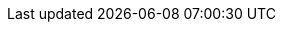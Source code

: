 :chapterTitle_ga: AINMFHOCAIL CHINNTE AGUS ÉIGINNTE, GIORRÚCHÁIN AGUS FOIRM AN AINMNIGH IN IONAD AN GHINIDIGH
:chapterTitle_en: DEFINITE AND INDEFINITE NOUNS, ABBREVIATIONS AND THE FORM OF THE NOMINATIVE IN THE PLACE OF THE GENITIVE

:3-1-title_ga: Ainmfhocail Chinnte agus Éiginnte
:3-1-title_en: Definite and Indefinite Nouns

:3-1-1-p_ga: Bíonn ainmfhocal cinnte nó éiginnte. Is ainmfhocal cinnte ainmfhocal a thagraíonn do dhuine nó do rud cinnte. Is ar cheann de na slite a léirítear in 3.1.2 thíos a dhéantar tagairt do dhuine nó do rud cinnte. Is ainmfhocal éiginnte ainmfhocal in aon chás eile.
:3-1-1-p_en: [TODO] Bíonn ainmfhocal cinnte nó éiginnte. Is ainmfhocal cinnte ainmfhocal a thagraíonn do dhuine nó do rud cinnte. Is ar cheann de na slite a léirítear in 3.1.2 thíos a dhéantar tagairt do dhuine nó do rud cinnte. Is ainmfhocal éiginnte ainmfhocal in aon chás eile.

:3-1-2-p_ga: Is ainmfhocal cinnte --
:3-1-2-p_en: [TODO] Is ainmfhocal cinnte --

:3-1-2-a_ga: ainm dílis (ainm duine nó áite áirithe), e.g., _Fionnán, Gráinne, Leamhcán_:
:3-1-2-a_en: [TODO] ainm dílis (ainm duine nó áite áirithe), e.g., _Fionnán, Gráinne, Leamhcán_:

:3-1-2-b_ga: ainmfhocal a bhfuil an t-alt roimhe, e.g., _an tAcht, an obair, an fhadhb_:
:3-1-2-b_en: [TODO] ainmfhocal a bhfuil an t-alt roimhe, e.g., _an tAcht, an obair, an fhadhb_:

:3-1-2-c_ga: ainmfhocal a bhfuil aidiacht shealbhach roimhe, e.g., _mo mhac, a hathair, a ngluaisteán_:
:3-1-2-c_en: [TODO] ainmfhocal a bhfuil aidiacht shealbhach roimhe, e.g., _mo mhac, a hathair, a ngluaisteán_:

:3-1-2-d_ga: ainmfhocal a bhfuil `gach, gach aon` nó `gach uile` roimhe:
:3-1-2-d_en: [TODO] ainmfhocal a bhfuil `gach, gach aon` nó `gach uile` roimhe:

:3-1-2-e_ga: ainmfhocal a bhfuil uimhir nó litir ar a lorg, e.g., _Cuid III, riail a sé, Bus 16, mír (b)_:
:3-1-2-e_en: [TODO] ainmfhocal a bhfuil uimhir nó litir ar a lorg, e.g., _Cuid III, riail a sé, Bus 16, mír (b)_:

:3-1-2-f_ga: ainmfhocal a bhfuil ainmfhocal cinnte ar a lorg, e.g., _oifig Áine, óráid an Aire, teach mo mhic, tús gach bliana, sonraí mhír (b)_:
:3-1-2-f_en: [TODO] ainmfhocal a bhfuil ainmfhocal cinnte ar a lorg, e.g., _oifig Áine, óráid an Aire, teach mo mhic, tús gach bliana, sonraí mhír (b)_:

:3-1-2-g_ga: ainmfhocal sa tuiseal gairmeach, e.g., _a bhean, a dhuine uasail_:
:3-1-2-g_en: [TODO] ainmfhocal sa tuiseal gairmeach, e.g., _a bhean, a dhuine uasail_:

:3-1-3-p1_ga: Is minic an t-alt ina chuid d'ainm dílis (go háirithe i gcás logainmneacha) agus ní mór an t-alt a úsáid sna cásanna sin, e.g., _an Ísiltír, an tSionainn, an Longfort, an Streoillín, an Earagail, An tOileánach_ (nuair is é an leabhar atá i gceist), _na Cruacha Dubha_.
:3-1-3-p1_en: [TODO] Is minic an t-alt ina chuid d'ainm dílis (go háirithe i gcás logainmneacha) agus ní mór an t-alt a úsáid sna cásanna sin, e.g., _an Ísiltír, an tSionainn, an Longfort, an Streoillín, an Earagail, An tOileánach_ (nuair is é an leabhar atá i gceist), _na Cruacha Dubha_.

:3-1-3-p2_ga: Tabhair faoi deara, i gcásanna inar gnách an t-alt a úsáid le hainm dílis, nach gcuirtear an t-alt isteach má tá an t-ainm dílis sin ag feidhmiú i gcáil aidiachta, e.g., _an Nollaig_ ach _cárta Nollag_; _an Ardteist_ ach _scrúdú Ardteiste_; _an Cháisc_ ach _ubh Chásca_.
:3-1-3-p2_en: [TODO] Tabhair faoi deara, i gcásanna inar gnách an t-alt a úsáid le hainm dílis, nach gcuirtear an t-alt isteach má tá an t-ainm dílis sin ag feidhmiú i gcáil aidiachta, e.g., _an Nollaig_ ach _cárta Nollag_; _an Ardteist_ ach _scrúdú Ardteiste_; _an Cháisc_ ach _ubh Chásca_.

:3-1-4-p1_ga: Úsáidtear an t-alt roimh ghinideach _Éire, Albain, Gaillimh_, e.g., _oileán na hÉireann, foireann na hAlban, cathair na Gaillimhe_ (féach 1.1.5(i)A).
:3-1-4-p1_en: [TODO] Úsáidtear an t-alt roimh ghinideach _Éire, Albain, Gaillimh_, e.g., _oileán na hÉireann, foireann na hAlban, cathair na Gaillimhe_ (féach 1.1.5(i)A).

:3-1-4-p2_ga: Fágtar an t-alt ar lár roimh _Éireann_ i roinnt leaganacha oifigiúla, áfach, e.g., _Dáil Éireann, Seanad Éireann, Iarnród Éireann, Bus Éireann_, agus i roinnt seanleaganacha agus leaganacha fileata, e.g., _plúr ban Éireann, bánchnoic Éireann_.
:3-1-4-p2_en: [TODO] Fágtar an t-alt ar lár roimh _Éireann_ i roinnt leaganacha oifigiúla, áfach, e.g., _Dáil Éireann, Seanad Éireann, Iarnród Éireann, Bus Éireann_, agus i roinnt seanleaganacha agus leaganacha fileata, e.g., _plúr ban Éireann, bánchnoic Éireann_.

:3-1-5-p_ga: Is féidir an t-alt a úsáid le hainmneacha trádála nuair atá feidhm aidiachtach acu, e.g.,_an buidéal Coca Cola_; _sa mhála Supervalu_; _laistigh den doiciméad Word_; _ar an ríomhaire Apple_.
:3-1-5-p_en: [TODO] Is féidir an t-alt a úsáid le hainmneacha trádála nuair atá feidhm aidiachtach acu, e.g.,_an buidéal Coca Cola_; _sa mhála Supervalu_; _laistigh den doiciméad Word_; _ar an ríomhaire Apple_.

:3-1-6-p1_ga: Ní chuirtear an t-alt roimh ainmfhocal má tá sé cáilithe le hainmfhocal cinnte sa ghinideach, e.g., _tiománaí an tacsaí, ceadúnas thiománaí an tacsaí_; _dáta éaga cheadúnas thiománaí an tacsaí_ (nuair atá tacsaí áirithe i gceist).
:3-1-6-p1_en: [TODO] Ní chuirtear an t-alt roimh ainmfhocal má tá sé cáilithe le hainmfhocal cinnte sa ghinideach, e.g., _tiománaí an tacsaí, ceadúnas thiománaí an tacsaí_; _dáta éaga cheadúnas thiománaí an tacsaí_ (nuair atá tacsaí áirithe i gceist).

:3-1-6-p2_ga: Cuirtear an t-alt roimh an gcéad ainmfhocal má tá sé cáilithe le hainmfhocal éiginnte, e.g., _an tiománaí tacsaí, an tiománaí leoraí_ (cineál áirithe tiománaí); _an freastalaí beáir, an freastalaí bialainne_ (cineál áirithe freastalaí); _an t-oifigeach feidhmiúcháin, an t-oifigeach riaracháin_ (cineál áirithe oifigigh) (féach 3.1.9).
:3-1-6-p2_en: [TODO] Cuirtear an t-alt roimh an gcéad ainmfhocal má tá sé cáilithe le hainmfhocal éiginnte, e.g., _an tiománaí tacsaí, an tiománaí leoraí_ (cineál áirithe tiománaí); _an freastalaí beáir, an freastalaí bialainne_ (cineál áirithe freastalaí); _an t-oifigeach feidhmiúcháin, an t-oifigeach riaracháin_ (cineál áirithe oifigigh) (féach 3.1.9).

:3-1-7-p1_ga: Tá roinnt frásaí ainmfhoclacha ann a bhfuil ainmfhocal iontu a bheadh cinnte de réir 3.1.2 ach atá éiginnte toisc go bhfuil an frása iomlán á úsáid ina aonad amháin brí mar ainmfhocal éiginnte. Uaireanta, sna cásanna sin, úsáidtear an t-alt nuair atá an frása iomlán ag feidhmiú mar ainmfhocal cinnte, e.g., _an Leabhar Eoin_; _an Choróin Mhuire_; _ba mhór an grá Dia é_; _an fear sin na n-uibheacha_.
:3-1-7-p1_en: [TODO] Tá roinnt frásaí ainmfhoclacha ann a bhfuil ainmfhocal iontu a bheadh cinnte de réir 3.1.2 ach atá éiginnte toisc go bhfuil an frása iomlán á úsáid ina aonad amháin brí mar ainmfhocal éiginnte. Uaireanta, sna cásanna sin, úsáidtear an t-alt nuair atá an frása iomlán ag feidhmiú mar ainmfhocal cinnte, e.g., _an Leabhar Eoin_; _an Choróin Mhuire_; _ba mhór an grá Dia é_; _an fear sin na n-uibheacha_.

:3-1-7-p2_ga: Tabhair faoi deara go gcoinnítear an t-alt freisin i gcás go dtagann uimhir nó litir i ndiaidh ainmfhocal atá á cháiliú le forainmneach taispeántach, e.g., _an t-alt sin 5_; _an mhír sin (f)_.
:3-1-7-p2_en: [TODO] Tabhair faoi deara go gcoinnítear an t-alt freisin i gcás go dtagann uimhir nó litir i ndiaidh ainmfhocal atá á cháiliú le forainmneach taispeántach, e.g., _an t-alt sin 5_; _an mhír sin (f)_.

:3-1-8-p_ga: Maidir le teidil a mbíonn blianta ag gabháil leo -- teidil féilte agus tuarascálacha bliantúla, mar shampla -- níor cheart an t-alt a úsáid ach amháin más aonaid bhrí ar leithligh iad an dáta agus an chuid eile den teideal. Ní hionann brí _An tOireachtas_, _2010_ agus _Oireachtas 2010_ ná _An Tuarascáil Bhliantúil_, _2009_ agus _Tuarascáil Bhliantúil 2009_.
:3-1-8-p_en: [TODO] Maidir le teidil a mbíonn blianta ag gabháil leo -- teidil féilte agus tuarascálacha bliantúla, mar shampla -- níor cheart an t-alt a úsáid ach amháin más aonaid bhrí ar leithligh iad an dáta agus an chuid eile den teideal. Ní hionann brí _An tOireachtas_, _2010_ agus _Oireachtas 2010_ ná _An Tuarascáil Bhliantúil_, _2009_ agus _Tuarascáil Bhliantúil 2009_.

:3-1-9-p_ga: Úsáidtear an tuiseal ginideach sna cásanna seo a leanas (féach na cásanna eile in 1.5.1)--
:3-1-9-p_en: [TODO] Úsáidtear an tuiseal ginideach sna cásanna seo a leanas (féach na cásanna eile in 1.5.1)--

:3-1-9-a-p_ga: nuair atá ainmfhocal cinnte á cháiliú le hainmfhocal cinnte eile:
:3-1-9-a-p_en: [TODO] nuair atá ainmfhocal cinnte á cháiliú le hainmfhocal cinnte eile:

:3-1-9-b-p_ga: nuair atá ainmfhocal éiginnte á cháiliú le hainmfhocal éiginnte eile:
:3-1-9-b-p_en: [TODO] nuair atá ainmfhocal éiginnte á cháiliú le hainmfhocal éiginnte eile:

:3-1-9-c-p_ga: nuair atá ainmfhocal cinnte á cháiliú le hainmfhocal éiginnte:
:3-1-9-c-p_en: [TODO] nuair atá ainmfhocal cinnte á cháiliú le hainmfhocal éiginnte:

:3-1-10-p_ga: A thúisce a cháilítear ainmfhocal éiginnte le hainmfhocal cinnte, ní ainmfhocal éiginnte é a thuilleadh ach ainmfhocal cinnte. Dá réir sin, más brí éiginnte atá i gceist, ní foláir fochlásal réamhfhoclach nó réamhfhocal a úsáid chun an nasc idir na hainmfhocail a léiriú.
:3-1-10-p_en: [TODO] A thúisce a cháilítear ainmfhocal éiginnte le hainmfhocal cinnte, ní ainmfhocal éiginnte é a thuilleadh ach ainmfhocal cinnte. Dá réir sin, más brí éiginnte atá i gceist, ní foláir fochlásal réamhfhoclach nó réamhfhocal a úsáid chun an nasc idir na hainmfhocail a léiriú.

:3-1-10-a-p_ga: Úsáidtear _de_ más cuid nó páirt atá i gceist, e.g., _Ballstát den Aontas Eorpach_; _gloine den bheoir gheal_:
:3-1-10-a-p_en: [TODO] Úsáidtear _de_ más cuid nó páirt atá i gceist, e.g., _Ballstát den Aontas Eorpach_; _gloine den bheoir gheal_:

:3-1-10-b-p_ga: Úsáidtear _de chuid_ i gcás gur ní as measc grúpa de nithe iomadúla den saghas céanna atá i gceist, e.g., _iománaí de chuid na Gaillimhe_; _feidhmeanna áirithe de chuid an choiste_:
:3-1-10-b-p_en: [TODO] Úsáidtear _de chuid_ i gcás gur ní as measc grúpa de nithe iomadúla den saghas céanna atá i gceist, e.g., _iománaí de chuid na Gaillimhe_; _feidhmeanna áirithe de chuid an choiste_:

:3-1-10-c-p_ga: Úsáidtear réamhfhocal eile (_le_, etc.) i gcásanna eile chun éiginnteacht a chur in iúl, e.g., _deartháir le Bríd_; _úrscéal le Máire_:
:3-1-10-c-p_en: [TODO] Úsáidtear réamhfhocal eile (_le_, etc.) i gcásanna eile chun éiginnteacht a chur in iúl, e.g., _deartháir le Bríd_; _úrscéal le Máire_:

:3-1-11-p_ga: Is minic i gcás 3.1.10(b) thuas, áfach, gur feiliúnaí ceann de na focail ionadacha _ceann_, _cuid_ nó _duine_ a chur in ionad an chéad ainmfhocail, e.g., _ceann de ríomhairí na hoifige_; _duine d'iománaithe na Gaillimhe_. Is féidir, freisin, an t-ainmfhocal a úsáid faoi dhó, e.g., _dán de dhánta Uí Bhruadair_.
:3-1-11-p_en: [TODO] Is minic i gcás 3.1.10(b) thuas, áfach, gur feiliúnaí ceann de na focail ionadacha _ceann_, _cuid_ nó _duine_ a chur in ionad an chéad ainmfhocail, e.g., _ceann de ríomhairí na hoifige_; _duine d'iománaithe na Gaillimhe_. Is féidir, freisin, an t-ainmfhocal a úsáid faoi dhó, e.g., _dán de dhánta Uí Bhruadair_.

:3-1-11-note_ga: Úsáidtear na struchtúir chéanna uaireanta i gcás ainmfhocail chinnte, e.g., _an ghloine dheireanach den fhíon dearg_; _an chuid is fearr den leabhar_.
:3-1-11-note_en: [TODO] Úsáidtear na struchtúir chéanna uaireanta i gcás ainmfhocail chinnte, e.g., _an ghloine dheireanach den fhíon dearg_; _an chuid is fearr den leabhar_.

:3-2-title_ga: Giorrúcháin agus Acrainmneacha
:3-2-title_en: Abbreviations and Acronyms

:3-2-1-title_ga: Ginearálta
:3-2-1-title_en: General

:3-2-1-a-p_ga: Ní dhéantar infhilleadh ná athrú tosaigh ar ghiorrúchán nó ar acrainm riamh. (_SAM -- Stáit Aontaithe Mheiriceá_; _OÉ -- Ollscoil na hÉireann_.)
:3-2-1-a-p_en: [TODO] Ní dhéantar infhilleadh ná athrú tosaigh ar ghiorrúchán nó ar acrainm riamh. (_SAM -- Stáit Aontaithe Mheiriceá_; _OÉ -- Ollscoil na hÉireann_.)

:3-2-1-b-p_ga: Is é _in_ (seachas _i_) an fhoirm den réamhfhocal _i_ a úsáidtear roimh ghiorrúchán nó acrainm. (RTÉ -- Raidió Teilifís Éireann; CSE -- Ciste Sóisialta na hEorpa.)
:3-2-1-b-p_en: [TODO] Is é _in_ (seachas _i_) an fhoirm den réamhfhocal _i_ a úsáidtear roimh ghiorrúchán nó acrainm. (RTÉ -- Raidió Teilifís Éireann; CSE -- Ciste Sóisialta na hEorpa.)

:3-2-1-c-p1_ga: Ní chiorraítear na réamhfhocail _de_ agus _do_ go _d'_ roimh ghiorrúchán nó acrainm a thosaíonn ar ghuta. (_OLAF -- an Oifig Eorpach Frith-Chalaoise_; _ÍMAT -- Íoc mar a Thuillir_.)
:3-2-1-c-p1_en: [TODO] Ní chiorraítear na réamhfhocail _de_ agus _do_ go _d'_ roimh ghiorrúchán nó acrainm a thosaíonn ar ghuta. (_OLAF -- an Oifig Eorpach Frith-Chalaoise_; _ÍMAT -- Íoc mar a Thuillir_.)

:3-2-1-c-p2_ga: Tabhair faoi deara go mbíonn sé de rogha ag an scríbhneoir na focail ar a bhfuil an giorrúchán nó an t-acrainm bunaithe a scríobh amach i gcónaí.
:3-2-1-c-p2_en: [TODO] Tabhair faoi deara go mbíonn sé de rogha ag an scríbhneoir na focail ar a bhfuil an giorrúchán nó an t-acrainm bunaithe a scríobh amach i gcónaí.

:3-2-2-title_ga: Nithe Aonaracha
:3-2-2-title_en: [TODO] Nithe Aonaracha

:3-2-2-p_ga: Tá dhá chóras is féidir a úsáid chun plé le giorrúcháin agus le hacrainmneacha ar teidil iad ar eagraíochtaí, foilseacháin, conarthaí, comhaontuithe, scéimeanna, córais nó nithe eile dá samhail nach ann ach do cheann amháin acu -- an córas gan an t-alt agus an córas leis an alt. Cé is moite de théacsanna reachtúla ina n-úsáidtear an córas gan an t-alt i gcónaí, is faoin scríbhneoir atá sé an córas a úsáidfear a roghnú. Moltar gan an dá chóras a mheascadh.
:3-2-2-p_en: [TODO] Tá dhá chóras is féidir a úsáid chun plé le giorrúcháin agus le hacrainmneacha ar teidil iad ar eagraíochtaí, foilseacháin, conarthaí, comhaontuithe, scéimeanna, córais nó nithe eile dá samhail nach ann ach do cheann amháin acu -- an córas gan an t-alt agus an córas leis an alt. Cé is moite de théacsanna reachtúla ina n-úsáidtear an córas gan an t-alt i gcónaí, is faoin scríbhneoir atá sé an córas a úsáidfear a roghnú. Moltar gan an dá chóras a mheascadh.

:3-2-2-A-title_ga: Nithe aonaracha -- an córas gan an t-alt
:3-2-2-A-title_en: [TODO] Nithe aonaracha -- an córas gan an t-alt

:3-2-2-A-a-p_ga: Sa chóras gan an t-alt, is mar ainmfhocail chinnte a phléitear le giorrúcháin agus le hacrainmneacha agus ní chuirtear an t-alt rompu (ach féach 3.2.3(b)). (_CTT_ -- _an Clár Tacaíochta Teaghlaigh_; _NA_ -- _na Náisiúin Aontaithe_; _OÉ -- Ollscoil na hÉireann_)
:3-2-2-A-a-p_en: [TODO] Sa chóras gan an t-alt, is mar ainmfhocail chinnte a phléitear le giorrúcháin agus le hacrainmneacha agus ní chuirtear an t-alt rompu (ach féach 3.2.3(b)). (_CTT_ -- _an Clár Tacaíochta Teaghlaigh_; _NA_ -- _na Náisiúin Aontaithe_; _OÉ -- Ollscoil na hÉireann_)

:3-2-2-A-b-p_ga: Is mar ainmfhocal firinscneach uatha a dhéantar tagairt do ghiorrúchán nó d'acrainm gan beann ar uimhir ná inscne na bhfocal ar a bhfuil sé bunaithe. (_FSS_ -- _Feidhmeannacht na Seirbhíse Sláinte_.)
:3-2-2-A-b-p_en: [TODO] Is mar ainmfhocal firinscneach uatha a dhéantar tagairt do ghiorrúchán nó d'acrainm gan beann ar uimhir ná inscne na bhfocal ar a bhfuil sé bunaithe. (_FSS_ -- _Feidhmeannacht na Seirbhíse Sláinte_.)

:3-2-2-B-title_ga: Nithe aonaracha -- an córas leis an alt
:3-2-2-B-title_en: [TODO] Nithe aonaracha -- an córas leis an alt

:3-2-2-B-p_ga: Sa chóras leis an alt, úsáidtear an t-alt roimh ghiorrúcháin nó roimh acrainmneacha de réir mar is cuí. Bíonn úsáid an ailt faoi réir ag struchtúr na bhfocal ar a bhfuil na giorrúcháin nó na hacrainmneacha bunaithe, mar seo a leanas --
:3-2-2-B-p_en: [TODO] Sa chóras leis an alt, úsáidtear an t-alt roimh ghiorrúcháin nó roimh acrainmneacha de réir mar is cuí. Bíonn úsáid an ailt faoi réir ag struchtúr na bhfocal ar a bhfuil na giorrúcháin nó na hacrainmneacha bunaithe, mar seo a leanas --

:3-2-2-B-a-p_ga: ní chuirtear an t-alt roimh ghiorrúcháin nó roimh acrainmneacha má tá siad bunaithe ar ainmfhocail chinnte nach gcuirtear an t-alt leo, e.g., _Stáit Aontaithe Mheiriceá_, _Raidió Teilifís Éireann_, nó má tá an t-alt i lár na bhfocal ar a bhfuil na giorrúcháin nó na hacrainmneacha bunaithe, e.g., _Feidhmeannacht na Seirbhíse Sláinte_, _Ollscoil na hÉireann_:
:3-2-2-B-a-p_en: [TODO] ní chuirtear an t-alt roimh ghiorrúcháin nó roimh acrainmneacha má tá siad bunaithe ar ainmfhocail chinnte nach gcuirtear an t-alt leo, e.g., _Stáit Aontaithe Mheiriceá_, _Raidió Teilifís Éireann_, nó má tá an t-alt i lár na bhfocal ar a bhfuil na giorrúcháin nó na hacrainmneacha bunaithe, e.g., _Feidhmeannacht na Seirbhíse Sláinte_, _Ollscoil na hÉireann_:

:3-2-2-B-b-p_ga: cuirtear an t-alt roimh ghiorrúcháin nó roimh acrainmneacha má tá siad bunaithe ar ainmfhocail a gcuirtear an t-alt rompu chun iad a dhéanamh cinnte. Úsáidtear foirm uatha nó iolra an ailt ag brath ar uimhir na bhfocal ar a bhfuil na giorrúcháin nó na hacrainmneacha bunaithe:
:3-2-2-B-b-p_en: [TODO] cuirtear an t-alt roimh ghiorrúcháin nó roimh acrainmneacha má tá siad bunaithe ar ainmfhocail a gcuirtear an t-alt rompu chun iad a dhéanamh cinnte. Úsáidtear foirm uatha nó iolra an ailt ag brath ar uimhir na bhfocal ar a bhfuil na giorrúcháin nó na hacrainmneacha bunaithe:

:3-2-2-B-c-p_ga: is mar ainmfhocal firinscneach uatha a dhéantar tagairt do ghiorrúchán nó d'acrainm gan beann ar is mar ainmfhocal firinscneach uatha a dhéantar tagairt do ghiorrúchán nó d'acrainm gan beann ar (_an IEA -- an Ionstraim Eorpach Aonair_.)
:3-2-2-B-c-p_en: [TODO] is mar ainmfhocal firinscneach uatha a dhéantar tagairt do ghiorrúchán nó d'acrainm gan beann ar is mar ainmfhocal firinscneach uatha a dhéantar tagairt do ghiorrúchán nó d'acrainm gan beann ar (_an IEA -- an Ionstraim Eorpach Aonair_.)

:3-2-3-title_ga: Nithe Iomadúla
:3-2-3-title_en: [TODO] Nithe Iomadúla

:3-2-3-a-p_ga: Má bhaineann giorrúchán nó acrainm le nithe iomadúla (nithe a bhfuil níos mó ná ceann amháin acu ann), is féidir an t-alt a chur roimhe ar mhaithe lena idirdhealú ó nithe eile den chineál céanna. (_CIN -- Corparáid Ilnáisiúnta_; _PO -- Príomhoifigeach_.)
:3-2-3-a-p_en: [TODO] Má bhaineann giorrúchán nó acrainm le nithe iomadúla (nithe a bhfuil níos mó ná ceann amháin acu ann), is féidir an t-alt a chur roimhe ar mhaithe lena idirdhealú ó nithe eile den chineál céanna. (_CIN -- Corparáid Ilnáisiúnta_; _PO -- Príomhoifigeach_.)

:3-2-3-b-p_ga: Is féidir an t-alt a úsáid le hainmfhocal atá á cháiliú le giorrúchán nó le hacrainm a bhfuil feidhm aidiachtach leis ar mhaithe le rud sonrach as measc nithe iomadúla a aithint. (_uimhir PSP -- uimhir Phearsanta Seirbhíse Poiblí_; _CBL -- Cáin Bhreisluacha_; _DART -- Dublin Area Rapid Transit_.)
:3-2-3-b-p_en: [TODO] Is féidir an t-alt a úsáid le hainmfhocal atá á cháiliú le giorrúchán nó le hacrainm a bhfuil feidhm aidiachtach leis ar mhaithe le rud sonrach as measc nithe iomadúla a aithint. (_uimhir PSP -- uimhir Phearsanta Seirbhíse Poiblí_; _CBL -- Cáin Bhreisluacha_; _DART -- Dublin Area Rapid Transit_.)

:3-2-3-c-p_ga: Cruthaítear leagan iolra de ghiorrúchán nó d'acrainm a bhaineann le nithe iomadúla trí _-anna_ a chur leis má chríochnaíonn sé ar chonsan agus trí _-nna_ a chur leis má chríochnaíonn sé ar ghuta. Is mar ainmfhocal firinscneach iolra a dhéantar tagairt do ghiorrúchán nó d'acrainm atá san iolra.
:3-2-3-c-p_en: [TODO] Cruthaítear leagan iolra de ghiorrúchán nó d'acrainm a bhaineann le nithe iomadúla trí _-anna_ a chur leis má chríochnaíonn sé ar chonsan agus trí _-nna_ a chur leis má chríochnaíonn sé ar ghuta. Is mar ainmfhocal firinscneach iolra a dhéantar tagairt do ghiorrúchán nó d'acrainm atá san iolra.

:3-3-title_ga: Foirm an Ainmnigh in ionad an Ghinidigh
:3-3-title_en: The Form of the Nominative in Place of the Genitive

:3-3-1-title_ga: An tAinmfhocal Cinnte
:3-3-1-title_en: The Definite Nouns

:3-3-1-a-p1_ga: Má thagann ainmfhocal cinnte sa ghinideach i ndiaidh ainmfhocal eile, is gnách an t-ainmfhocal eile sin a fhágáil gan infhilleadh agus a thúschonsan a shéimhiú nuair atá sé faoi réir ag focal nó ag leagan a leanann an ginideach é (féach freisin 10.2.6). Fágtar ainmfhocal a bhfuil uimhir nó litir ar a lorg gan infhilleadh agus séimhítear a thúschonsan freisin --
:3-3-1-a-p1_en: [TODO] Má thagann ainmfhocal cinnte sa ghinideach i ndiaidh ainmfhocal eile, is gnách an t-ainmfhocal eile sin a fhágáil gan infhilleadh agus a thúschonsan a shéimhiú nuair atá sé faoi réir ag focal nó ag leagan a leanann an ginideach é (féach freisin 10.2.6). Fágtar ainmfhocal a bhfuil uimhir nó litir ar a lorg gan infhilleadh agus séimhítear a thúschonsan freisin --

:3-3-1-a-i-p_ga: ainm dílis (ainm duine nó áite áirithe):
:3-3-1-a-i-p_en: [TODO] ainm dílis (ainm duine nó áite áirithe):

:3-3-1-a-ii-p_ga: ainmfhocal a bhfuil an t-alt roimhe:
:3-3-1-a-ii-p_en: [TODO] ainmfhocal a bhfuil an t-alt roimhe:

:3-3-1-a-iii-p_ga: ainmfhocal a bhfuil aidiacht shealbhach roimhe:
:3-3-1-a-iii-p_en: [TODO] ainmfhocal a bhfuil aidiacht shealbhach roimhe:

:3-3-1-a-iv-p_ga: ainmfhocal a bhfuil _gach_, _gach aon_, nó _gach uile_ roimhe:
:3-3-1-a-iv-p_en: [TODO] ainmfhocal a bhfuil _gach_, _gach aon_, nó _gach uile_ roimhe:

:3-3-1-a-v-p_ga: ainmfhocal a bhfuil uimhir nó litir ar a lorg:
:3-3-1-a-v-p_en: [TODO] ainmfhocal a bhfuil uimhir nó litir ar a lorg:

:3-3-1-a-vi-p_ga: ainmfhocal a bhfuil ainmfhocal cinnte ar a lorg:
:3-3-1-a-vi-p_en: [TODO] ainmfhocal a bhfuil ainmfhocal cinnte ar a lorg:

:3-3-1-a-p2_ga: *Ach*, más ainm briathartha an t-ainmfhocal a bhfuil ainmfhocal cinnte ar a lorg, déantar athrú an ghinidigh air má thagann ainmfhocal eile roimhe, e.g., _cosaint_, _madra cosanta na monarchan_; _fuascailt_, _bean fuascailte na ceiste_; _cealgadh_, _beach cealgtha an pháiste_; _bualadh_, _innill buailte an arbhair_; _bailiú_, _seachtain bailithe na rátaí_.
:3-3-1-a-p2_en: [TODO] *Ach*, más ainm briathartha an t-ainmfhocal a bhfuil ainmfhocal cinnte ar a lorg, déantar athrú an ghinidigh air má thagann ainmfhocal eile roimhe, e.g., _cosaint_, _madra cosanta na monarchan_; _fuascailt_, _bean fuascailte na ceiste_; _cealgadh_, _beach cealgtha an pháiste_; _bualadh_, _innill buailte an arbhair_; _bailiú_, _seachtain bailithe na rátaí_.

:3-3-1-b-p_ga: I gcás ainm briathartha a bheith ina dhlúthchuid d'aonad áirithe, e.g., _cur chun cinn_; _cur chuige_; _teacht i bhfeidhm_; atá faoi réir ag ainmfhocal eile nó ag leagan a leanann an ginideach é:
:3-3-1-b-p_en: [TODO] I gcás ainm briathartha a bheith ina dhlúthchuid d'aonad áirithe, e.g., _cur chun cinn_; _cur chuige_; _teacht i bhfeidhm_; atá faoi réir ag ainmfhocal eile nó ag leagan a leanann an ginideach é:

:3-3-1-b-i-p_ga: má tá an t-alt roimh an ainm briathartha sin, is é an t-alt firinscneach uatha a bhíonn roimhe i ngach tuiseal agus ní dhéantar an t-ainm briathartha a infhilleadh, e.g., _luas an dul chun cinn_; _ag moladh an teacht i bhfeidhm_; _le linn an tabhairt amach_; _i bhfianaise an tabhairt suas_; _faoi réir an leagan amach_. . Imríonn an t-alt ar thúslitir an ainm bhriathartha, áfach, mar a d'imreodh ar ainmfhocal firinscneach uatha sa ghinideach, e.g., _fad an chur síos_; _castacht an chur chuige_; _ag cáineadh an éirí in airde_; _ag comóradh an éirí amach_; _de dheasca an tsracfhéachaint ar gcúl_; _d'ainneoin an chéim ar gcúl_ (féach 3.3.3(c)):
:3-3-1-b-i-p_en: [TODO] má tá an t-alt roimh an ainm briathartha sin, is é an t-alt firinscneach uatha a bhíonn roimhe i ngach tuiseal agus ní dhéantar an t-ainm briathartha a infhilleadh, e.g., _luas an dul chun cinn_; _ag moladh an teacht i bhfeidhm_; _le linn an tabhairt amach_; _i bhfianaise an tabhairt suas_; _faoi réir an leagan amach_. . Imríonn an t-alt ar thúslitir an ainm bhriathartha, áfach, mar a d'imreodh ar ainmfhocal firinscneach uatha sa ghinideach, e.g., _fad an chur síos_; _castacht an chur chuige_; _ag cáineadh an éirí in airde_; _ag comóradh an éirí amach_; _de dheasca an tsracfhéachaint ar gcúl_; _d'ainneoin an chéim ar gcúl_ (féach 3.3.3(c)):

:3-3-1-b-ii-p_ga: má tá aidiacht shealbhach roimh an ainm briathartha, déantar a thúschonsan a shéimhiú nó a urú, de réir mar is cuí, ach fágtar é gan infhilleadh, e.g., _i bhfianaise mo chur chuige_; _luas ár ndul chun cinn_; _ag moladh a gcur chuige_ (iol.):
:3-3-1-b-ii-p_en: [TODO] má tá aidiacht shealbhach roimh an ainm briathartha, déantar a thúschonsan a shéimhiú nó a urú, de réir mar is cuí, ach fágtar é gan infhilleadh, e.g., _i bhfianaise mo chur chuige_; _luas ár ndul chun cinn_; _ag moladh a gcur chuige_ (iol.):

:3-3-2-title_ga: Ainmfhocal Cinnte nó Éiginnte
:3-3-2-title_en: [TODO] Ainmfhocal Cinnte nó Éiginnte

:3-3-2-a-p_ga: Nuair atá ainmfhocal nó abairtín ainmfhoclach á cheangal ag an réamhfhocal _a_ (as _do_) le hainm briathartha, fágtar an t-ainmfhocal san ainmneach ar lorg focal nó leagan a leanann an ginideach é.
:3-3-2-a-p_en: [TODO] Nuair atá ainmfhocal nó abairtín ainmfhoclach á cheangal ag an réamhfhocal _a_ (as _do_) le hainm briathartha, fágtar an t-ainmfhocal san ainmneach ar lorg focal nó leagan a leanann an ginideach é.

:Table-3A-Col1Title_ga: An Ginideach
:Table-3A-Col1Title_en: The Genitive

:Table-3A-Col2Title_ga: Foirm an Ainmnigh in ionad an Ghinidigh
:Table-3A-Col2Title_en: Form of the Nominative in Place of the Genitive

:Table-3A-caption-part_ga: Ainmfhocal nó Abairtín Cinnte nó Éiginnte á cheangal ag an Réamhfhocal a le hAinm Briathartha
:Table-3A-caption-part_en: [TODO] Ainmfhocal nó Abairtín Cinnte nó Éiginnte á cheangal ag an Réamhfhocal a le hAinm Briathartha

:3-3-2-b-p1_ga: Ní dhéantar athrú an ghinidigh ar na focail _ceann_ agus _cuid_ nuair atá ginideach rannaíoch nó tabharthach rannaíoch faoina réir.
:3-3-2-b-p1_en: [TODO] Ní dhéantar athrú an ghinidigh ar na focail _ceann_ agus _cuid_ nuair atá ginideach rannaíoch nó tabharthach rannaíoch faoina réir.

:3-3-2-b-p2_ga: *Ach*, infhilltear iad nuair is gnáth-ainmfhocail iad.
:3-3-2-b-p2_en: [TODO] *Ach*, infhilltear iad nuair is gnáth-ainmfhocail iad.

:3-3-2-c-p1_ga: Nuair a úsáidtear aon ainmfhocal coiteann amháin gan an t-alt leis mar ainm comhlachta, cumainn nó cláir, ní dhéantar infhilleadh ná athrú tosaigh ar an ainmfhocal, e.g., _buaicphointe Múscailt_, _ceannáras Muintearas_, _ceardlanna Síolta_, _gníomhairí Bóthar_.
:3-3-2-c-p1_en: [TODO] Nuair a úsáidtear aon ainmfhocal coiteann amháin gan an t-alt leis mar ainm comhlachta, cumainn nó cláir, ní dhéantar infhilleadh ná athrú tosaigh ar an ainmfhocal, e.g., _buaicphointe Múscailt_, _ceannáras Muintearas_, _ceardlanna Síolta_, _gníomhairí Bóthar_.

:3-3-3-title_ga: An tAinmfhocal Éiginnte -- An tAinm Briathartha
:3-3-3-title_en: [TODO] An tAinmfhocal Éiginnte -- An tAinm Briathartha

:3-3-3-p_ga: Is é is ainm briathartha ann focal a bhfuil feidhm ainmfhocail agus feidhm bhriathair araon aige. Is féidir focail amhail _eitilt_, _foghlaim_, _snámh_, etc. a úsáid mar ainmfhocal, e.g., _deireadh na heitilte_; _foghlaim a fháil_; _snámh féileacáin_, agus mar ainm briathartha, e.g., _ag eitilt sa spéir_; _ag foghlaim teanga_; _ag snámh in aghaidh easa_. . Déantar cur síos anseo ar chásanna ina n-úsáidtear foirm an ainmnigh den ainm briathartha in ionad fhoirm an ghinidigh de.
:3-3-3-p_en: [TODO] Is é is ainm briathartha ann focal a bhfuil feidhm ainmfhocail agus feidhm bhriathair araon aige. Is féidir focail amhail _eitilt_, _foghlaim_, _snámh_, etc. a úsáid mar ainmfhocal, e.g., _deireadh na heitilte_; _foghlaim a fháil_; _snámh féileacáin_, agus mar ainm briathartha, e.g., _ag eitilt sa spéir_; _ag foghlaim teanga_; _ag snámh in aghaidh easa_. . Déantar cur síos anseo ar chásanna ina n-úsáidtear foirm an ainmnigh den ainm briathartha in ionad fhoirm an ghinidigh de.

:3-3-3-a-p_ga: Ní dhéantar athrú an ghinidigh ar ainm briathartha nuair atá an forainmneach réamhthagrach _a_ roimhe.
:3-3-3-a-p_en: [TODO] Ní dhéantar athrú an ghinidigh ar ainm briathartha nuair atá an forainmneach réamhthagrach _a_ roimhe.

:3-3-3-b-p1_ga: Má tá ainm briathartha sa struchtúr _chun_ + _ainm briathartha_ á úsáid chun gníomh atá le teacht a chur in iúl, ní dhéantar athrú an ghinidigh air.
:3-3-3-b-p1_en: [TODO] Má tá ainm briathartha sa struchtúr _chun_ + _ainm briathartha_ á úsáid chun gníomh atá le teacht a chur in iúl, ní dhéantar athrú an ghinidigh air.

:3-3-3-b-p2_ga: *Ach*, más í an bhrí _le haghaidh_ atá ag _chun_, úsáidtear an ginideach.
:3-3-3-b-p2_en: [TODO] *Ach*, más í an bhrí _le haghaidh_ atá ag _chun_, úsáidtear an ginideach.

:3-3-3-c-p_ga: I gcás ainm briathartha a bheith ina dhlúthchuid d'aonad áirithe, e.g., _cur chun cinn_; _cur chuige_; atá faoi réir ag ainmfhocal eile nó ag leagan a leanann an ginideach é, má tá sé éiginnte fágtar an t-ainm briathartha gan infhilleadh agus ní dhéantar a thúschonsan a shéimhiú, e.g., _fad cur síos_; _i gcás cur i gcéill_; _ag ullmhú cur i láthair_; _i bhfianaise teacht i bhfeidhm_ (féach 3.3.1(b)):
:3-3-3-c-p_en: [TODO] I gcás ainm briathartha a bheith ina dhlúthchuid d'aonad áirithe, e.g., _cur chun cinn_; _cur chuige_; atá faoi réir ag ainmfhocal eile nó ag leagan a leanann an ginideach é, má tá sé éiginnte fágtar an t-ainm briathartha gan infhilleadh agus ní dhéantar a thúschonsan a shéimhiú, e.g., _fad cur síos_; _i gcás cur i gcéill_; _ag ullmhú cur i láthair_; _i bhfianaise teacht i bhfeidhm_ (féach 3.3.1(b)):

:3-3-4-title_ga: An tAinmfhocal Éiginnte -- Ainmfhocail Éiginnte a úsáidtear mar Ainmneacha Briathartha
:3-3-4-title_en: [TODO] An tAinmfhocal Éiginnte -- Ainmfhocail Éiginnte a úsáidtear mar Ainmneacha Briathartha

:3-3-4-a-p1_ga: Má tá gnáthghinideach de réir ceann de na díochlaontaí (féach 5.6.1) ar ainmfhocal éiginnte a úsáidtear mar ainm briathartha freisin, ní dhéantar athrú an ghinidigh air nuair a úsáidtear mar ainm briathartha é.
:3-3-4-a-p1_en: [TODO] Má tá gnáthghinideach de réir ceann de na díochlaontaí (féach 5.6.1) ar ainmfhocal éiginnte a úsáidtear mar ainm briathartha freisin, ní dhéantar athrú an ghinidigh air nuair a úsáidtear mar ainm briathartha é.

:3-3-4-a-p2_ga: *Ach*, déantar athrú an ghinidigh ar an ainmfhocal nuair a úsáidtear mar ainmfhocal éiginnte é.
:3-3-4-a-p2_en: [TODO] *Ach*, déantar athrú an ghinidigh ar an ainmfhocal nuair a úsáidtear mar ainmfhocal éiginnte é.

:3-3-4-b-p1_ga: Mura bhfuil gnáthghinideach de réir ceann de na díochlaontaí (féach 5.6.1(a)) ar ainmfhocal éiginnte a úsáidtear mar ainm briathartha freisin, agus má tá sé ina chuspóir go díreach ag ainm briathartha a bhfuil _ag_ nó _do_ (nó _a_ as _do_) roimhe, ní dhéantar athrú an ghinidigh air.
:3-3-4-b-p1_en: [TODO] Mura bhfuil gnáthghinideach de réir ceann de na díochlaontaí (féach 5.6.1(a)) ar ainmfhocal éiginnte a úsáidtear mar ainm briathartha freisin, agus má tá sé ina chuspóir go díreach ag ainm briathartha a bhfuil _ag_ nó _do_ (nó _a_ as _do_) roimhe, ní dhéantar athrú an ghinidigh air.

:3-3-4-b-p2_ga: *Ach*, nuair atá an t-ainmfhocal cinnte, déantar athrú an ghinidigh air.
:3-3-4-b-p2_en: [TODO] *Ach*, nuair atá an t-ainmfhocal cinnte, déantar athrú an ghinidigh air.

:3-3-4-c-p1_ga: Mura bhfuil gnáthghinideach de réir ceann de na díochlaontaí (féach 5.6.1(a)) ar ainmfhocal éiginnte a úsáidtear mar ainm briathartha freisin, agus má tá sé faoi réir ag réamhfhocal comhshuite nó i ndiaidh _chun_, ní dhéantar athrú an ghinidigh air.
:3-3-4-c-p1_en: [TODO] Mura bhfuil gnáthghinideach de réir ceann de na díochlaontaí (féach 5.6.1(a)) ar ainmfhocal éiginnte a úsáidtear mar ainm briathartha freisin, agus má tá sé faoi réir ag réamhfhocal comhshuite nó i ndiaidh _chun_, ní dhéantar athrú an ghinidigh air.

:3-3-4-c-p2_ga: *Ach*, nuair atá an t-ainmfhocal cinnte, déantar athrú an ghinidigh air.
:3-3-4-c-p2_en: [TODO] *Ach*, nuair atá an t-ainmfhocal cinnte, déantar athrú an ghinidigh air.

:3-3-5-title_ga: An tAinmfhocal Éiginnte -- Clásail Ainm Bhriathartha nach Abairtí Neamhspleácha
:3-3-5-title_en: [TODO] An tAinmfhocal Éiginnte -- Clásail Ainm Bhriathartha nach Abairtí Neamhspleácha

:3-3-5-p1_ga: Ní dhéantar athrú an ghinidigh ar ainmfhocal éiginnte i gclásal ina bhfuil an t-ainmfhocal éiginnte faoi réir ag ainm briathartha a bhfuil _ag_ nó _do_ (nó _a_ as _do_) roimhe más rud é nach féidir leis an gclásal ainm bhriathartha sin feidhmiú go neamhspleách gan réamhfhocal simplí nó clásal réamhfhoclach a bheith ina dhiaidh. Na focail a bhfuil cló trom orthu anseo thíos, ní féidir leo feidhmiú go neamhspleách astu féin.
:3-3-5-p1_en: [TODO] Ní dhéantar athrú an ghinidigh ar ainmfhocal éiginnte i gclásal ina bhfuil an t-ainmfhocal éiginnte faoi réir ag ainm briathartha a bhfuil _ag_ nó _do_ (nó _a_ as _do_) roimhe más rud é nach féidir leis an gclásal ainm bhriathartha sin feidhmiú go neamhspleách gan réamhfhocal simplí nó clásal réamhfhoclach a bheith ina dhiaidh. Na focail a bhfuil cló trom orthu anseo thíos, ní féidir leo feidhmiú go neamhspleách astu féin.

:3-3-5-p2_ga: *Ach*, d'ainneoin sin, más rud é gur dlúthchuid den chlásal ainm bhriathartha an t-ainmfhocal éiginnte agus gur féidir leis an gclásal ainm bhriathartha sin feidhmiú go neamhspleách, déantar athrú an ghinidigh ar an ainmfhocal éiginnte sin. Na focail a bhfuil cló trom orthu anseo thíos, is féidir leo feidhmiú go neamhspleách astu féin agus déantar athrú an ghinidigh ar an ainmfhocal éiginnte dá réir sin.
:3-3-5-p2_en: [TODO] *Ach*, d'ainneoin sin, más rud é gur dlúthchuid den chlásal ainm bhriathartha an t-ainmfhocal éiginnte agus gur féidir leis an gclásal ainm bhriathartha sin feidhmiú go neamhspleách, déantar athrú an ghinidigh ar an ainmfhocal éiginnte sin. Na focail a bhfuil cló trom orthu anseo thíos, is féidir leo feidhmiú go neamhspleách astu féin agus déantar athrú an ghinidigh ar an ainmfhocal éiginnte dá réir sin.

:3-3-6-title_ga: An tAinmfhocal Éiginnte -- Téarmaí ar Leith
:3-3-6-title_en: [TODO] An tAinmfhocal Éiginnte -- Téarmaí ar Leith

:3-3-6-a-p_ga: Má tá frásaí ilfhoclacha áirithe a bhfuil brí ar leith leo, e.g., _bolg le gréin_; _buail isteach_; _buaileam sciath_; _cos ar bolg_; _cúl le rath_; _uisce faoi thalamh_; etc. faoi réir ag focal nó ag leagan a leanann an ginideach é, ní infhilltear an chéad ainmfhocal sa fhrása ilfhoclach ná ní chuirtear séimhiú air.
:3-3-6-a-p_en: [TODO] Má tá frásaí ilfhoclacha áirithe a bhfuil brí ar leith leo, e.g., _bolg le gréin_; _buail isteach_; _buaileam sciath_; _cos ar bolg_; _cúl le rath_; _uisce faoi thalamh_; etc. faoi réir ag focal nó ag leagan a leanann an ginideach é, ní infhilltear an chéad ainmfhocal sa fhrása ilfhoclach ná ní chuirtear séimhiú air.

:3-3-6-b-p_ga: I gcás aonad dhá ainmfhocal éiginnte arb é _tús_, _lár_ nó _deiradh_ (san uatha) an chéad ainmfhocal den aonad sin, fágtar an chéad ainmfhocal sa tuiseal ainmneach nuair atá sé faoi réir ag focal nó ag leagan a leanann an ginideach é.
:3-3-6-b-p_en: [TODO] I gcás aonad dhá ainmfhocal éiginnte arb é _tús_, _lár_ nó _deiradh_ (san uatha) an chéad ainmfhocal den aonad sin, fágtar an chéad ainmfhocal sa tuiseal ainmneach nuair atá sé faoi réir ag focal nó ag leagan a leanann an ginideach é.

:3-3-7-title_ga: Cainníocht Chinnte i Liosta
:3-3-7-title_en: [TODO] Cainníocht Chinnte i Liosta

:3-3-7-p1_ga: Má tá ainmfhocal éiginnte atá faoi réir ag ainmfhocal lena gcuirtear cainníocht chinnte in iúl á chur i láthair in oideas nó i bhfoirm liosta, ní dhéantar athrú an ghinidigh ar an ainmfhocal ná ar aidiacht atá á cháiliú.
:3-3-7-p1_en: [TODO] Má tá ainmfhocal éiginnte atá faoi réir ag ainmfhocal lena gcuirtear cainníocht chinnte in iúl á chur i láthair in oideas nó i bhfoirm liosta, ní dhéantar athrú an ghinidigh ar an ainmfhocal ná ar aidiacht atá á cháiliú.

:3-3-7-p2_ga: Is é an tabharthach rannaíoch a úsáidtear sa phrós.
:3-3-7-p2_en: [TODO] Is é an tabharthach rannaíoch a úsáidtear sa phrós.

:3-3-8-title_ga: An tAinmfhocal Éiginnte -- Cáilitheoirí
:3-3-8-title_en: [TODO] An tAinmfhocal Éiginnte -- Cáilitheoirí

:3-3-8-a-p_ga: Ní dhéantar athrú an ghinidigh ar ainmfhocal éiginnte atá faoi réir ag ainm briathartha a bhfuil _ag_ nó _do_ (nó _a_ as _do_) roimhe, faoi réir ag réamhfhocal comhshuite nó faoi réir ag cainníocht éiginnte má tá an t-ainmfhocal éiginnte cáilithe le ceann de na cáilitheoirí a liostaítear i dtáblaí 3B, 3C agus 3D ina dhiaidh seo.
:3-3-8-a-p_en: [TODO] Ní dhéantar athrú an ghinidigh ar ainmfhocal éiginnte atá faoi réir ag ainm briathartha a bhfuil _ag_ nó _do_ (nó _a_ as _do_) roimhe, faoi réir ag réamhfhocal comhshuite nó faoi réir ag cainníocht éiginnte má tá an t-ainmfhocal éiginnte cáilithe le ceann de na cáilitheoirí a liostaítear i dtáblaí 3B, 3C agus 3D ina dhiaidh seo.

:3-3-8-b-p_ga: Ní foláir an t-ainmfhocal éiginnte féin a bheith cáilithe leis an gcáilitheoir chun an ginideach a chur ar ceal. Má tá feidhm seachas feidhm aidiachtach ag an gcáilitheoir (feidhm dhobhriathair, mar shampla), déantar athrú an ghinidigh ar an ainmfhocal éiginnte (féach 3.3.12(b)).
:3-3-8-b-p_en: [TODO] Ní foláir an t-ainmfhocal éiginnte féin a bheith cáilithe leis an gcáilitheoir chun an ginideach a chur ar ceal. Má tá feidhm seachas feidhm aidiachtach ag an gcáilitheoir (feidhm dhobhriathair, mar shampla), déantar athrú an ghinidigh ar an ainmfhocal éiginnte (féach 3.3.12(b)).

:3-3-9-title_ga: Ainmfhocal Éiginnte Cáilithe atá faoi réir ag Ainm Briathartha a bhfuil ag nó do (nó a as do) roimhe
:3-3-9-title_en: [TODO] Ainmfhocal Éiginnte Cáilithe atá faoi réir ag Ainm Briathartha a bhfuil ag nó do (nó a as do) roimhe

:3-3-9-p_ga: Nuair atá ainmfhocal éiginnte atá faoi réir ag ainm briathartha a bhfuil _ag_ nó _do_ (nó _a_ as _do_) roimhe cáilithe leis na cáilitheoirí a liostaítear anseo thíos, ní dhéantar athrú an ghinidigh ar an ainmfhocal éiginnte (ná ar an aidiacht a ghabhann leis).
:3-3-9-p_en: [TODO] Nuair atá ainmfhocal éiginnte atá faoi réir ag ainm briathartha a bhfuil _ag_ nó _do_ (nó _a_ as _do_) roimhe cáilithe leis na cáilitheoirí a liostaítear anseo thíos, ní dhéantar athrú an ghinidigh ar an ainmfhocal éiginnte (ná ar an aidiacht a ghabhann leis).

:Table3B-caption_ga: Cáilitheoirí -- Ainmfhocal Éiginnte atá faoi réir ag Ainm Briathartha a bhfuil _ag_ nó _do_ (nó _a_ as _do_) roimhe
:Table3B-caption_en: [TODO] Cáilitheoirí -- Ainmfhocal Éiginnte atá faoi réir ag Ainm Briathartha a bhfuil _ag_ nó _do_ (nó _a_ as _do_) roimhe

:Table3B-Col1_ga: Cáilitheoir
:Table3B-Col1_en: [TODO] Cáilitheoir

:Table3B-Col2_ga: Uatha
:Table3B-Col2_en: Singular

:Table3B-Col3_ga: Iolra
:Table3B-Col3_en: Plural

:Table3B-row1_ga: Aidiacht cháilíochta, nó ainmfhocal i gcáil aidiachta
:Table3B-row1_en: [TODO] Aidiacht cháilíochta, nó ainmfhocal i gcáil aidiachta

:Table3B-row2_ga: Frása réamhfhoclach amhail _ar bith_, _ar leith_, _den scoth_, etc. má tá feidhm aidiachtach aige
:Table3B-row2_en: [TODO] Frása réamhfhoclach amhail _ar bith_, _ar leith_, _den scoth_, etc. má tá feidhm aidiachtach aige

:Table3B-row3_ga: Clásal coibhneasta
:Table3B-row3_en: [TODO] Clásal coibhneasta

:Table3B-row4_ga: An aidiacht éiginnte _aon_ nó an réimír threise _an-_
:Table3B-row4_en: [TODO] An aidiacht éiginnte _aon_ nó an réimír threise _an-_

:3-3-10-title_ga: Ainmfhocal Éiginnte Cáilithe atá faoi réir ag Réamhfhocal Comhshuite
:3-3-10-title_en: [TODO] Ainmfhocal Éiginnte Cáilithe atá faoi réir ag Réamhfhocal Comhshuite

:3-3-10-p1_ga: Nuair atá ainmfhocal éiginnte atá faoi réir ag réamhfhocal comhshuite (nó _cois_, _dála_, _fearacht_, _timpeall_, _trasna_) cáilithe leis na cáilitheoirí a liostaítear anseo thíos, ní dhéantar athrú an ghinidigh ar an ainmfhocal éiginnte (ná ar an aidiacht a ghabhann leis).
:3-3-10-p1_en: [TODO] Nuair atá ainmfhocal éiginnte atá faoi réir ag réamhfhocal comhshuite (nó _cois_, _dála_, _fearacht_, _timpeall_, _trasna_) cáilithe leis na cáilitheoirí a liostaítear anseo thíos, ní dhéantar athrú an ghinidigh ar an ainmfhocal éiginnte (ná ar an aidiacht a ghabhann leis).

// Shares headers with 3B

:Table3C-caption_ga: Cáilitheoirí -- Ainmfhocal Éiginnte atá faoi réir ag Réamhfhocal Comhshuite
:Table3C-caption_en: [TODO] Cáilitheoirí -- Ainmfhocal Éiginnte atá faoi réir ag Réamhfhocal Comhshuite

:Table3C-Row3_ga: Fochlásal réamhfhoclach, e.g., _ar an mBille_, _faoin mbord_, _sa phóstaer_, etc., nó forainmneach réamhfhoclach, e.g., _air_, _fúithi_, _uainn_, etc., má tá feidhm aidiachtach aige
:Table3C-Row3_en: [TODO] Fochlásal réamhfhoclach, e.g., _ar an mBille_, _faoin mbord_, _sa phóstaer_, etc., nó forainmneach réamhfhoclach, e.g., _air_, _fúithi_, _uainn_, etc., má tá feidhm aidiachtach aige

:Table3D-Row5_ga: An aidiacht éiginnte
:Table3D-Row5_en: [TODO] An aidiacht éiginnte

:3-3-10-p2_ga: Tabhair faoi deara gur frása réamhfhoclach a bhfuil brí faoi leith aige é réamhfhocal comhshuite, e.g., _i gcás_ sa bhrí _más rud é_. _Réamhfhocal simplí + ainmfhocal_ is múnla dó. Níl feidhm ag tábla 3C má tá ainmfhocal éiginnte faoi réir ag réamhfhocal agus ainmfhocal nach réamhfhocal comhshuite, e.g., _i gcas_ sa bhrí _in imeachtaí dlí_, _i mála_.
:3-3-10-p2_en: [TODO] Tabhair faoi deara gur frása réamhfhoclach a bhfuil brí faoi leith aige é réamhfhocal comhshuite, e.g., _i gcás_ sa bhrí _más rud é_. _Réamhfhocal simplí + ainmfhocal_ is múnla dó. Níl feidhm ag tábla 3C má tá ainmfhocal éiginnte faoi réir ag réamhfhocal agus ainmfhocal nach réamhfhocal comhshuite, e.g., _i gcas_ sa bhrí _in imeachtaí dlí_, _i mála_.

:3-3-11-title_ga: Ainmfhocal Éiginnte Cáilithe atá faoi réir ag Cainníocht Éiginnte
:3-3-11-title_en: [TODO] Ainmfhocal Éiginnte Cáilithe atá faoi réir ag Cainníocht Éiginnte

:3-3-11-p1_ga: Nuair atá ainmfhocal éiginnte atá faoi réir ag focal nó frása lena gcuirtear cainníocht éiginnte in iúl, e.g., _barraíocht_, _breis_, _easpa_, _go leor_, _iomarca_, _níos mó_, _roinnt_, cáilithe leis na cáilitheoirí a liostaítear anseo thíos, ní dhéantar athrú an ghinidigh ar an ainmfhocal éiginnte (ná ar an aidiacht a ghabhann leis).
:3-3-11-p1_en: [TODO] Nuair atá ainmfhocal éiginnte atá faoi réir ag focal nó frása lena gcuirtear cainníocht éiginnte in iúl, e.g., _barraíocht_, _breis_, _easpa_, _go leor_, _iomarca_, _níos mó_, _roinnt_, cáilithe leis na cáilitheoirí a liostaítear anseo thíos, ní dhéantar athrú an ghinidigh ar an ainmfhocal éiginnte (ná ar an aidiacht a ghabhann leis).

// Shares headers with 3B

:Table3D-Caption_ga: Cáilitheoirí -- Ainmfhocal Éiginnte atá faoi réir ag Cainníocht Éiginnte
:Table3D-Caption_en: [TODO] Cáilitheoirí -- Ainmfhocal Éiginnte atá faoi réir ag Cainníocht Éiginnte

:3-3-11-p2_ga: Tabhair faoi deara go mbreathnaítear ar chainníocht éiginnte mar chainníocht chinnte nuair a chuirtear aidiacht shealbhach roimpi agus sa chás sin go ndéantar athrú an ghinidigh ar an ainmfhocal a thagann ina dhiaidh (agus ar an aidiacht a ghabhann leis), e.g., _a chuid gruaige fada_; _a dóthain bia the_; _a ndóthain saineolais theicniúil_; _ár gcuid oibre baile_.
:3-3-11-p2_en: [TODO] Tabhair faoi deara go mbreathnaítear ar chainníocht éiginnte mar chainníocht chinnte nuair a chuirtear aidiacht shealbhach roimpi agus sa chás sin go ndéantar athrú an ghinidigh ar an ainmfhocal a thagann ina dhiaidh (agus ar an aidiacht a ghabhann leis), e.g., _a chuid gruaige fada_; _a dóthain bia the_; _a ndóthain saineolais theicniúil_; _ár gcuid oibre baile_.

:3-3-12-title_ga: Foirm an Ghinidigh
:3-3-12-title_en: [TODO] Foirm an Ghinidigh

:3-3-12-a-p_ga: Lasmuigh de na cásanna atá sonraithe i dtáblaí 3B, 3C agus 3D, déantar athrú an ghinidigh ar an ainmfhocal éiginnte sa struchtúr _ainmfhocal_ + _ainmfhocal éiginnte_ + _cáilitheoir_.
:3-3-12-a-p_en: [TODO] Lasmuigh de na cásanna atá sonraithe i dtáblaí 3B, 3C agus 3D, déantar athrú an ghinidigh ar an ainmfhocal éiginnte sa struchtúr _ainmfhocal_ + _ainmfhocal éiginnte_ + _cáilitheoir_.

:Table3E-caption_ga: Foirm an Ghinidigh -- Ainmfhocal + Ainmfhocal Éiginnte + Cáilitheoir
:Table3E-caption_en: [TODO] Foirm an Ghinidigh -- Ainmfhocal + Ainmfhocal Éiginnte + Cáilitheoir

:3-3-12-b-p_ga: Déantar athrú an ghinidigh ar ainmfhocal éiginnte atá faoi réir ag réamhfhocal comhshuite agus a dtagann frása réamhfhoclach, fochlásal réamhfhoclach nó forainmneach réamhfhoclach ina dhiaidh mura bhfuil an t-ainmfhocal éiginnte cáilithe leis an bhfrása réamhfhoclach, leis an bhfochlásal réamhfhoclach nó leis an bhforainmneach réamhfhoclach sin (mar shampla, más é an briathar seachas an t-ainmfhocal éiginnte atá cáilithe) ná le haon cheann de na cáilitheoirí eile a luaitear i dtábla 3C.
:3-3-12-b-p_en: [TODO] Déantar athrú an ghinidigh ar ainmfhocal éiginnte atá faoi réir ag réamhfhocal comhshuite agus a dtagann frása réamhfhoclach, fochlásal réamhfhoclach nó forainmneach réamhfhoclach ina dhiaidh mura bhfuil an t-ainmfhocal éiginnte cáilithe leis an bhfrása réamhfhoclach, leis an bhfochlásal réamhfhoclach nó leis an bhforainmneach réamhfhoclach sin (mar shampla, más é an briathar seachas an t-ainmfhocal éiginnte atá cáilithe) ná le haon cheann de na cáilitheoirí eile a luaitear i dtábla 3C.

:Table3F-caption_ga: Foirm an Ghinidigh -- Ainmfhocal Éiginnte atá faoi réir ag Réamhfhocal Comhshuite
:Table3F-caption_en: [TODO] Foirm an Ghinidigh -- Ainmfhocal Éiginnte atá faoi réir ag Réamhfhocal Comhshuite

:3-3-13-title_ga: Achoimre ar Fhoirm an Ainmnigh in ionad an Ghinidigh
:3-3-13-title_en: [TODO] Achoimre ar Fhoirm an Ainmnigh in ionad an Ghinidigh

:3-3-13-p_ga: Mar áis tagartha, tugtar achoimre anseo ar na cásanna ina n-úsáidtear foirm an ainmnigh in ionad an ghinidigh.
:3-3-13-p_en: [TODO] Mar áis tagartha, tugtar achoimre anseo ar na cásanna ina n-úsáidtear foirm an ainmnigh in ionad an ghinidigh.

:Table3G-caption_ga: Achoimre ar na Cásanna ina n-úsáidtear Foirm an Ainmnigh in ionad an Ghinidigh
:Table3G-caption_en: [TODO] Achoimre ar na Cásanna ina n-úsáidtear Foirm an Ainmnigh in ionad an Ghinidigh

:Table3G-col1_ga: Má tá:
:Table3G-col1_en: [TODO] Má tá:

:Table3G-col2_ga: Faoi réir ag:
:Table3G-col2_en: [TODO] Faoi réir ag:

:Table3G-col3_ga: Úsáidtear foirm an ainmnigh in ionad an ghinidigh:
:Table3G-col3_en: [TODO] Úsáidtear foirm an ainmnigh in ionad an ghinidigh:

:Table3G-row1-condition_ga: Ainmfhocal a thagann roimh ainmfhocal cinnte sa ghinideach (3.3.1(a))
:Table3G-row1-condition_en: [TODO] Ainmfhocal a thagann roimh ainmfhocal cinnte sa ghinideach (3.3.1(a))

:Table3G-row1-rule_ga: Focal nó leagan a leanann an ginideach é
:Table3G-row1-rule_en: [TODO] Focal nó leagan a leanann an ginideach é

:Table3G-row2-condition_ga: Aonad cinnte áirithe a bhfuil ainm briathartha ina dhlúthchuid de (3.3.1(b))
:Table3G-row2-condition_en: [TODO] Aonad cinnte áirithe a bhfuil ainm briathartha ina dhlúthchuid de (3.3.1(b))

:nopass-Table3G-row2-rule_ga: {Table3G-row1-rule}
:nopass-Table3G-row2-rule_en: {Table3G-row1-rule}

:Table3G-row3-condition_ga: Ainmfhocal nó abairtín ainmfhoclach, cinnte nó éiginnte, atá á cheangal ag an réamhfhocal _a_ (as _do_) le hainm briathartha (3.3.2(a))
:Table3G-row3-condition_en: [TODO] Ainmfhocal nó abairtín ainmfhoclach, cinnte nó éiginnte, atá á cheangal ag an réamhfhocal _a_ (as _do_) le hainm briathartha (3.3.2(a))

:nopass-Table3G-row3-rule_ga: {Table3G-row1-rule}
:nopass-Table3G-row3-rule_en: {Table3G-row1-rule}

:Table3G-row4-condition_ga: _cuid_ agus _ceann_, agus ginideach rannaíoch nó tabharthach rannaíoch faoina réir (3.3.2(b))
:Table3G-row4-condition_en: [TODO] _cuid_ agus _ceann_, agus ginideach rannaíoch nó tabharthach rannaíoch faoina réir (3.3.2(b))

:nopass-Table3G-row4-rule_ga: {Table3G-row1-rule}
:nopass-Table3G-row4-rule_en: {Table3G-row1-rule}

:Table3G-row5-condition_ga: Ainmfhocal coiteann amháin gan an t-alt leis atá á úsáid mar ainm comhlachta, cumainn nó cláir (3.3.2(c))
:Table3G-row5-condition_en: [TODO] Ainmfhocal coiteann amháin gan an t-alt leis atá á úsáid mar ainm comhlachta, cumainn nó cláir (3.3.2(c))

:nopass-Table3G-row5-rule_ga: {Table3G-row1-rule}
:nopass-Table3G-row5-rule_en: {Table3G-row1-rule}

// FYI Page break in doc

:Table3G-row6-condition_ga: Ainm briathartha a bhfuil an forainmneach réamhthagrach _a_ roimhe (3.3.3(a))
:Table3G-row6-condition_en: [TODO] Ainm briathartha a bhfuil an forainmneach réamhthagrach _a_ roimhe (3.3.3(a))

:nopass-Table3G-row6-rule_ga: {Table3G-row1-rule}
:nopass-Table3G-row6-rule_en: {Table3G-row1-rule}

:Table3G-row7-condition_ga: Ainm briathartha (3.3.3(b))
:Table3G-row7-condition_en: [TODO] Ainm briathartha (3.3.3(b))

:Table3G-row7-rule_ga: _chun_, sa struchtúr _chun_ + _ainm briathartha_ a úsáidtear chun gníomh atá le teacht a chur in iúl
:Table3G-row7-rule_en: [TODO] _chun_, sa struchtúr _chun_ + _ainm briathartha_ a úsáidtear chun gníomh atá le teacht a chur in iúl

:Table3G-row8-condition_ga: Aonad éiginnte áirithe a bhfuil ainm briathartha ina dhlúthchuid de (3.3.3(c))
:Table3G-row8-condition_en: [TODO] Aonad éiginnte áirithe a bhfuil ainm briathartha ina dhlúthchuid de (3.3.3(c))

:nopass-Table3G-row8-rule_ga: {Table3G-row1-rule}
:nopass-Table3G-row8-rule_en: {Table3G-row1-rule}

:Table3G-row9-condition_ga: Ainmfhocal éiginnte a úsáidtear mar ainm briathartha freisin, agus a bhfuil gnáthghinideach aige de réir ceann de na díochlaontaí, atá á úsáid mar ainm briathartha (3.3.4(a))
:Table3G-row9-condition_en: [TODO] Ainmfhocal éiginnte a úsáidtear mar ainm briathartha freisin, agus a bhfuil gnáthghinideach aige de réir ceann de na díochlaontaí, atá á úsáid mar ainm briathartha (3.3.4(a))

:Table3G-row9-rule_ga: Ainm briathartha a bhfuil _ag_ nó _do_ (nó _a_ as _do_) roimhe nó réamhfhocal comhshuite
:Table3G-row9-rule_en: [TODO] Ainm briathartha a bhfuil _ag_ nó _do_ (nó _a_ as _do_) roimhe nó réamhfhocal comhshuite

:Table3G-row10-condition_ga: Ainmfhocal éiginnte a úsáidtear mar ainm briathartha freisin, agus nach bhfuil gnáthghinideach aige de réir ceann de na díochlaontaí, atá mar chuspóir díreach ainm bhriathartha (3.3.4(b))
:Table3G-row10-condition_en: [TODO] Ainmfhocal éiginnte a úsáidtear mar ainm briathartha freisin, agus nach bhfuil gnáthghinideach aige de réir ceann de na díochlaontaí, atá mar chuspóir díreach ainm bhriathartha (3.3.4(b))

:Table3G-row10-rule_ga: Ainm briathartha a bhfuil _ag_ nó _do_ (nó _a_ as _do_) roimhe
:Table3G-row10-rule_en: [TODO] Ainm briathartha a bhfuil _ag_ nó _do_ (nó _a_ as _do_) roimhe

:Table3G-row11-condition_ga: Ainmfhocal éiginnte a úsáidtear mar ainm briathartha freisin, agus nach bhfuil gnáthghinideach aige de réir ceann de na díochlaontaí (3.3.4(c))
:Table3G-row11-condition_en: [TODO] Ainmfhocal éiginnte a úsáidtear mar ainm briathartha freisin, agus nach bhfuil gnáthghinideach aige de réir ceann de na díochlaontaí (3.3.4(c))

:Table3G-row11-rule_ga: Réamhfhocal comhshuite nó _chun_ sa bhrí _i dtreo_
:Table3G-row11-rule_en: [TODO] Réamhfhocal comhshuite nó _chun_ sa bhrí _i dtreo_

:Table3G-row12-condition_ga: Ainmfhocal éiginnte i gclásal ainm bhriathartha nach féidir feidhmiú go neamhspleách gan réamhfhocal simplí nó clásal réamhfhoclach ina dhiaidh (3.3.5)
:Table3G-row12-condition_en: [TODO] Ainmfhocal éiginnte i gclásal ainm bhriathartha nach féidir feidhmiú go neamhspleách gan réamhfhocal simplí nó clásal réamhfhoclach ina dhiaidh (3.3.5)

:Table3G-row12-rule_ga: Ainm briathartha a bhfuil _ag_ nó _do_ (nó _a_ as _do_) roimhe
:Table3G-row12-rule_en: [TODO] Ainm briathartha a bhfuil _ag_ nó _do_ (nó _a_ as _do_) roimhe

:Table3G-row13-condition_ga: An chéad ainmfhocal éiginnte i bhfrása ilfhoclach a bhfuil brí ar leith leis (3.3.6(a))
:Table3G-row13-condition_en: [TODO] An chéad ainmfhocal éiginnte i bhfrása ilfhoclach a bhfuil brí ar leith leis (3.3.6(a)) 

:nopass-Table3G-row13-rule_ga: {Table3G-row1-rule}
:nopass-Table3G-row13-rule_en: {Table3G-row1-rule}

:Table3G-row14-condition_ga: _tús_, _lár_ nó _deireadh_, más an chéad ainmfhocal in aonad dhá ainmfhocal éiginnte é (3.3.6(b))
:Table3G-row14-condition_en: [TODO] _tús_, _lár_ nó _deireadh_, más an chéad ainmfhocal in aonad dhá ainmfhocal éiginnte é (3.3.6(b))

:nopass-Table3G-row14-rule_ga: {Table3G-row1-rule}
:nopass-Table3G-row14-rule_en: {Table3G-row1-rule}

// FYI Page break in doc
:Table3G-row15-condition_ga: Ainmfhocal i liosta (3.3.7)
:Table3G-row15-condition_en: [TODO] Ainmfhocal i liosta (3.3.7)

:Table3G-row15-rule_ga: Focal nó frása lena gcuirtear cainníocht chinnte in iúl
:Table3G-row15-rule_en: [TODO] Focal nó frása lena gcuirtear cainníocht chinnte in iúl

:Table3G-row16-condition_ga: Ainmfhocal éiginnte atá cáilithe le cáilitheoirí áirithe (3.3.9)
:Table3G-row16-condition_en: [TODO] Ainmfhocal éiginnte atá cáilithe le cáilitheoirí áirithe (3.3.9)

:Table3G-row16-rule_ga: Ainm briathartha a bhfuil _ag_ nó _do_ (nó _a_ as _do_) roimhe
:Table3G-row16-rule_en: [TODO] Ainm briathartha a bhfuil _ag_ nó _do_ (nó _a_ as _do_) roimhe

:Table3G-row17-condition_ga: Ainmfhocal éiginnte atá cáilithe le cáilitheoirí áirithe (3.3.10)
:Table3G-row17-condition_en: [TODO] Ainmfhocal éiginnte atá cáilithe le cáilitheoirí áirithe (3.3.10)

:Table3G-row17-rule_ga: Réamhfhocal comhshuite
:Table3G-row17-rule_en: [TODO] Réamhfhocal comhshuite

:Table3G-row18-condition_ga: Ainmfhocal éiginnte atá cáilithe le cáilitheoirí áirithe (3.3.11)
:Table3G-row18-condition_en: [TODO] Ainmfhocal éiginnte atá cáilithe le cáilitheoirí áirithe (3.3.11)

:Table3G-row18-rule_ga: Focal nó frása lena gcuirtear cainníocht éiginnte in iúl
:Table3G-row18-rule_en: [TODO] Focal nó frása lena gcuirtear cainníocht éiginnte in iúl


